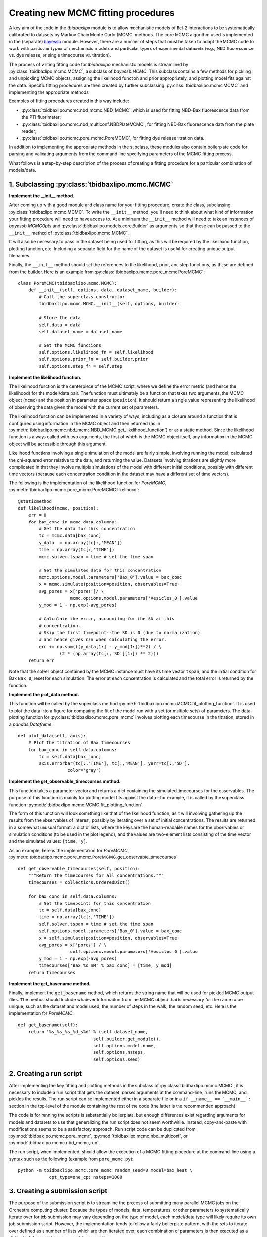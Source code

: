 .. _creating_new_mcmc_fitting_procedures:

Creating new MCMC fitting procedures
====================================

A key aim of the code in the `tbidbaxlipo` module is to allow mechanistic
models of Bcl-2 interactions to be systematically calibrated to datasets by
Markov Chain Monte Carlo (MCMC) methods. The core MCMC algorithm used is
implemented in the (separate) bayessb_ module. However, there are a number of
steps that must be taken to adapt the MCMC code to work with particular types
of mechanistic models and particular types of experimental datasets (e.g., NBD
fluorescence vs. dye release, or single timecourse vs. titration).

.. _bayessb: http://sorgerlab.github.com/bayessb/

The process of writing fitting code for `tbidbaxlipo` mechanistic models is
streamlined by :py:class:`tbidbaxlipo.mcmc.MCMC`, a subclass of `bayessb.MCMC`.
This subclass contains a few methods for pickling and unpickling MCMC objects,
assigning the likelihood function and prior appropriately, and plotting model
fits against the data. Specific fitting procedures are then created by further
subclassing :py:class:`tbidbaxlipo.mcmc.MCMC` and implementing the appropriate
methods.

Examples of fitting procedures created in this way include:

* :py:class:`tbidbaxlipo.mcmc.nbd_mcmc.NBD_MCMC`, which is used for fitting
  NBD-Bax fluorescence data from the PTI fluorimeter;
* :py:class:`tbidbaxlipo.mcmc.nbd_multiconf.NBDPlateMCMC`, for fitting
  NBD-Bax fluorescence data from the plate reader;
* :py:class:`tbidbaxlipo.mcmc.pore_mcmc.PoreMCMC`, for fitting dye release
  titration data.

In addition to implementing the appropriate methods in the subclass, these
modules also contain boilerplate code for parsing and validating arguments from
the command line specifying parameters of the MCMC fitting process.

What follows is a step-by-step description of the process of creating a fitting
procedure for a particular combination of models/data.

1. Subclassing :py:class:`tbidbaxlipo.mcmc.MCMC`
------------------------------------------------

**Implement the __init__ method.**

After coming up with a good module and class name for your fitting procedure,
create the class, subclassing :py:class:`tbidbaxlipo.mcmc.MCMC`. To write the
``__init__`` method, you'll need to think about what kind of information your
fitting procedure will need to have access to. At a minimum the ``__init__``
method will need to take an instances of `bayessb.MCMCOpts` and
:py:class:`tbidbaxlipo.models.core.Builder` as arguments, so that these can be
passed to the ``__init__`` method of :py:class:`tbidbaxlipo.mcmc.MCMC`.

It will also be necessary to pass in the dataset being used for fitting, as
this will be required by the likelihood function, plotting function, etc.
Including a separate field for the name of the dataset is useful for creating
unique output filenames.

Finally, the ``__init__`` method should set the references to the likelihood,
prior, and step functions, as these are defined from the builder. Here
is an example from :py:class:`tbidbaxlipo.mcmc.pore_mcmc.PoreMCMC`::

    class PoreMCMC(tbidbaxlipo.mcmc.MCMC):
        def __init__(self, options, data, dataset_name, builder):
            # Call the superclass constructor
            tbidbaxlipo.mcmc.MCMC.__init__(self, options, builder)

            # Store the data
            self.data = data
            self.dataset_name = dataset_name

            # Set the MCMC functions
            self.options.likelihood_fn = self.likelihood
            self.options.prior_fn = self.builder.prior
            self.options.step_fn = self.step

**Implement the likelihood function.**

The likelihood function is the centerpiece of the MCMC script, where we define
the error metric (and hence the likelihood) for the model/data pair. The
function must ultimately be a function that takes two arguments, the MCMC
object (``mcmc``) and the position in parameter space (``position``).  It
should return a single value representing the likelihood of observing the data
given the model with the current set of parameters.

The likelihood function can be implemented in a variety of ways, including as a
closure around a function that is configured using information in the MCMC
object and then returned (as in
:py:meth:`tbidbaxlipo.mcmc.nbd_mcmc.NBD_MCMC.get_likelihood_function`) or as a
static method. Since the likelihood function is always called with two
arguments, the first of which is the MCMC object itself, any information in the
MCMC object will be accessible through this argument.

Likelihood functions involving a single simulation of the model are fairly
simple, involving running the model, calculated the chi-squared error relative
to the data, and returning the value. Datasets involving titrations are
slightly more complicated in that they involve multiple simulations of the model
with different initial conditions, possibly with different time vectors
(because each concentration condition in the dataset may have a different set
of time vectors).

The following is the implementation of the likelihood function for `PoreMCMC`,
:py:meth:`tbidbaxlipo.mcmc.pore_mcmc.PoreMCMC.likelihood`::

    @staticmethod
    def likelihood(mcmc, position):
        err = 0
        for bax_conc in mcmc.data.columns:
            # Get the data for this concentration
            tc = mcmc.data[bax_conc]
            y_data  = np.array(tc[:,'MEAN'])
            time = np.array(tc[:,'TIME'])
            mcmc.solver.tspan = time # set the time span

            # Get the simulated data for this concentration
            mcmc.options.model.parameters['Bax_0'].value = bax_conc
            x = mcmc.simulate(position=position, observables=True)
            avg_pores = x['pores']/ \
                        mcmc.options.model.parameters['Vesicles_0'].value
            y_mod = 1 - np.exp(-avg_pores)

            # Calculate the error, accounting for the SD at this
            # concentration.
            # Skip the first timepoint--the SD is 0 (due to normalization)
            # and hence gives nan when calculating the error.
            err += np.sum(((y_data[1:] - y_mod[1:])**2) / \
                    (2 * (np.array(tc[:,'SD'][1:]) ** 2)))
        return err

Note that the solver object contained by the MCMC instance must have its time
vector ``tspan``, and the initial condition for Bax ``Bax_0``, reset for each
simulation. The error at each concentration is calculated and the total error
is returned by the function.

**Implement the plot_data method.**

This function will be called by the superclass method
:py:meth:`tbidbaxlipo.mcmc.MCMC.fit_plotting_function`. It is used to plot the
data into a figure for comparing the fit of the model run with a set (or
multiple sets) of parameters. The data-plotting function for
:py:class:`tbidbaxlipo.mcmc.pore_mcmc` involves plotting each timecourse in the
titration, stored in a `pandas.Dataframe`::

    def plot_data(self, axis):
        # Plot the titration of Bax timecourses
        for bax_conc in self.data.columns:
            tc = self.data[bax_conc]
            axis.errorbar(tc[:,'TIME'], tc[:,'MEAN'], yerr=tc[:,'SD'],
                       color='gray')

**Implement the get_observable_timecourses method.**

This function takes a parameter vector and returns a dict containing the
simulated timecourses for the observables. The purpose of this function is
mainly for plotting model fits against the data--for example, it is called by
the superclass function
:py:meth:`tbidbaxlipo.mcmc.MCMC.fit_plotting_function`.

The form of this function will look something like that of the likelihood
function, as it will involving gathering up the results from the observables of
interest, possibly by iterating over a set of initial concentrations. The
results are returned in a somewhat unusual format: a dict of lists, where the
keys are the human-readable names for the observables or simulation conditions
(to be used in the plot legend), and the values are two-element lists
consisting of the time vector and the simulated values: ``[time, y]``.

As an example, here is the implementation for `PoreMCMC`, :py:meth:`tbidbaxlipo.mcmc.pore_mcmc.PoreMCMC.get_observable_timecourses`::

    def get_observable_timecourses(self, position):
        """Return the timecourses for all concentrations."""
        timecourses = collections.OrderedDict()

        for bax_conc in self.data.columns:
            # Get the timepoints for this concentration
            tc = self.data[bax_conc]
            time = np.array(tc[:,'TIME'])
            self.solver.tspan = time # set the time span
            self.options.model.parameters['Bax_0'].value = bax_conc
            x = self.simulate(position=position, observables=True)
            avg_pores = x['pores'] / \
                        self.options.model.parameters['Vesicles_0'].value
            y_mod = 1 - np.exp(-avg_pores)
            timecourses['Bax %d nM' % bax_conc] = [time, y_mod]
        return timecourses

**Implement the get_basename method.**

Finally, implement the ``get_basename`` method, which returns the string name
that will be used for pickled MCMC output files. The method should include
whatever information from the MCMC object that is necessary for the name to be
unique, such as the dataset and model used, the number of steps in the walk,
the random seed, etc. Here is the implementation for `PoreMCMC`::

    def get_basename(self):
        return '%s_%s_%s_%d_s%d' % (self.dataset_name,
                                 self.builder.get_module(),
                                 self.options.model.name,
                                 self.options.nsteps,
                                 self.options.seed)

2. Creating a run script
------------------------

After implementing the key fitting and plotting methods in the subclass of
:py:class:`tbidbaxlipo.mcmc.MCMC`, it is necessary to include a run script that
gets the dataset, parses arguments at the command-line, runs the MCMC, and
pickles the results. The run script can be implemented either in a separate
file or in a ``if __name__ == `__main__`:`` section in the top-level of the
module containing the rest of the code (the latter is the recommended
approach).

The code is for running the scripts is substantially boilerplate, but enough
differences exist regarding arguments for models and datasets to use that
generalizing the run script does not seem worthwhile. Instead, copy-and-paste
with modifications seems to be a satisfactory approach. Run script code can
be duplicated from :py:mod:`tbidbaxlipo.mcmc.pore_mcmc`, :py:mod:`tbidbaxlipo.mcmc.nbd_multiconf`, or :py:mod:`tbidbaxlipo.mcmc.nbd_mcmc_run`.

The run script, when implemented, should allow the execution of a MCMC
fitting procedure at the command-line using a syntax such as the following
(example from ``pore_mcmc.py``)::

    python -m tbidbaxlipo.mcmc.pore_mcmc random_seed=0 model=bax_heat \
                cpt_type=one_cpt nsteps=1000

3. Creating a submission script
-------------------------------

The purpose of the submission script is to streamline the process of submitting
many parallel MCMC jobs on the Orchestra computing cluster. Because the types
of models, data, temperatures, or other parameters to systematically iterate
over for job submission may vary depending on the type of model, each
model/data type will likely require its own job submission script. However, the
implementation tends to follow a fairly boilerplate pattern, with the sets to
iterate over defined as a number of lists which are then iterated over; each
combination of parameters is then executed as a distinct job by a call to a
command-line operation.

Rather than a large set of nested for loops, an improved approach is to take
the Cartesian product of the various lists using `itertools.product`, and then
iterating over the result. Here is an example submission loop from
:py:mod:`tbidbaxlipo.mcmc.pore_mcmc_jobs`, the job submission script
corresponding to `pore_mcmc`::

    # Iterate over the Cartesian product of the different argument lists
    for args in itertools.product(model_arg_list,
                                  cpt_type_arg_list,
                                  random_seed_arg_list):
        fixed_args = ['nsteps=%d' % nsteps]
        cmd_list = base_cmd_list(output_filename_from_args(args)) + \
                   list(args) + fixed_args
        print ' '.join(cmd_list)
        subprocess.call(cmd_list)

4. Creating a parallel tempering script
---------------------------------------

